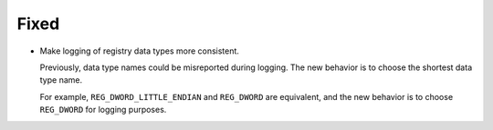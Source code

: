 Fixed
-----

-   Make logging of registry data types more consistent.

    Previously, data type names could be misreported during logging.
    The new behavior is to choose the shortest data type name.

    For example, ``REG_DWORD_LITTLE_ENDIAN`` and ``REG_DWORD`` are equivalent,
    and the new behavior is to choose ``REG_DWORD`` for logging purposes.
